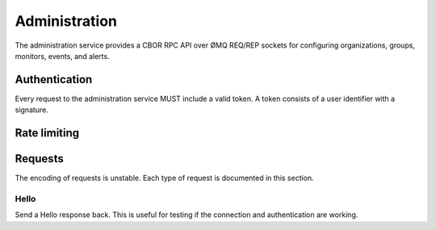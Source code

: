 Administration
==============

The administration service provides a CBOR RPC API over ØMQ REQ/REP sockets for
configuring organizations, groups, monitors, events, and alerts.

Authentication
--------------

Every request to the administration service MUST include a valid token. A token
consists of a user identifier with a signature.

Rate limiting
-------------

Requests
--------

The encoding of requests is unstable. Each type of request is documented in
this section.

Hello
'''''

Send a Hello response back. This is useful for testing if the connection and
authentication are working.
